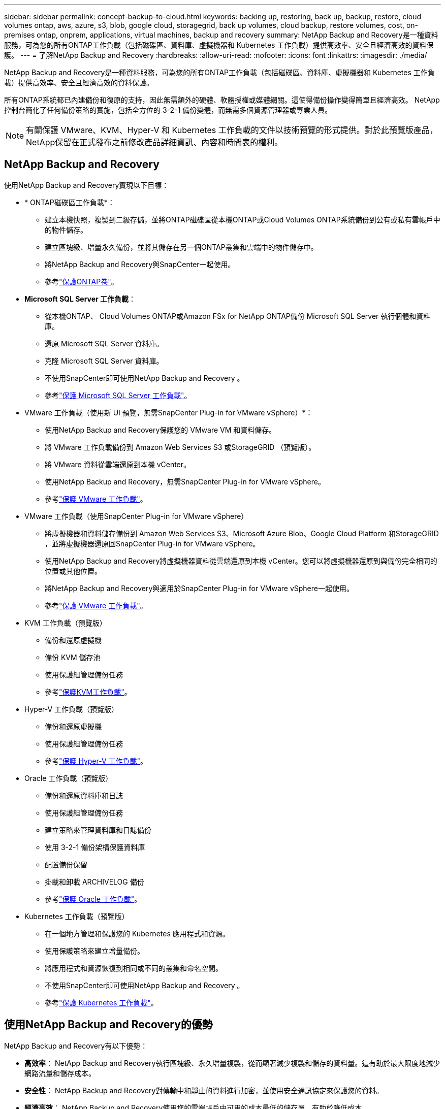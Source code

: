 ---
sidebar: sidebar 
permalink: concept-backup-to-cloud.html 
keywords: backing up, restoring, back up, backup, restore, cloud volumes ontap, aws, azure, s3, blob, google cloud, storagegrid, back up volumes, cloud backup, restore volumes, cost, on-premises ontap, onprem, applications, virtual machines, backup and recovery 
summary: NetApp Backup and Recovery是一種資料服務，可為您的所有ONTAP工作負載（包括磁碟區、資料庫、虛擬機器和 Kubernetes 工作負載）提供高效率、安全且經濟高效的資料保護。 
---
= 了解NetApp Backup and Recovery
:hardbreaks:
:allow-uri-read: 
:nofooter: 
:icons: font
:linkattrs: 
:imagesdir: ./media/


[role="lead"]
NetApp Backup and Recovery是一種資料服務，可為您的所有ONTAP工作負載（包括磁碟區、資料庫、虛擬機器和 Kubernetes 工作負載）提供高效率、安全且經濟高效的資料保護。

所有ONTAP系統都已內建備份和復原的支持，因此無需額外的硬體、軟體授權或媒體網關。這使得備份操作變得簡單且經濟高效。  NetApp控制台簡化了任何備份策略的實施，包括全方位的 3-2-1 備份變體，而無需多個資源管理器或專業人員。


NOTE: 有關保護 VMware、KVM、Hyper-V 和 Kubernetes 工作負載的文件以技術預覽的形式提供。對於此預覽版產品， NetApp保留在正式發布之前修改產品詳細資訊、內容和時間表的權利。



== NetApp Backup and Recovery

使用NetApp Backup and Recovery實現以下目標：

* * ONTAP磁碟區工作負載*：
+
** 建立本機快照，複製到二級存儲，並將ONTAP磁碟區從本機ONTAP或Cloud Volumes ONTAP系統備份到公有或私有雲帳戶中的物件儲存。
** 建立區塊級、增量永久備份，並將其儲存在另一個ONTAP叢集和雲端中的物件儲存中。
** 將NetApp Backup and Recovery與SnapCenter一起使用。
** 參考link:prev-ontap-protect-overview.html["保護ONTAP卷"]。


* *Microsoft SQL Server 工作負載*：
+
** 從本機ONTAP、 Cloud Volumes ONTAP或Amazon FSx for NetApp ONTAP備份 Microsoft SQL Server 執行個體和資料庫。
** 還原 Microsoft SQL Server 資料庫。
** 克隆 Microsoft SQL Server 資料庫。
** 不使用SnapCenter即可使用NetApp Backup and Recovery 。
** 參考link:br-use-mssql-protect-overview.html["保護 Microsoft SQL Server 工作負載"]。


* VMware 工作負載（使用新 UI 預覽，無需SnapCenter Plug-in for VMware vSphere）*：
+
** 使用NetApp Backup and Recovery保護您的 VMware VM 和資料儲存。
** 將 VMware 工作負載備份到 Amazon Web Services S3 或StorageGRID （預覽版）。
** 將 VMware 資料從雲端還原到本機 vCenter。
** 使用NetApp Backup and Recovery，無需SnapCenter Plug-in for VMware vSphere。
** 參考link:br-use-vmware-protect-overview.html["保護 VMware 工作負載"]。


* VMware 工作負載（使用SnapCenter Plug-in for VMware vSphere）
+
** 將虛擬機器和資料儲存備份到 Amazon Web Services S3、Microsoft Azure Blob、Google Cloud Platform 和StorageGRID ，並將虛擬機器還原回SnapCenter Plug-in for VMware vSphere。
** 使用NetApp Backup and Recovery將虛擬機器資料從雲端還原到本機 vCenter。您可以將虛擬機器還原到與備份完全相同的位置或其他位置。
** 將NetApp Backup and Recovery與適用於SnapCenter Plug-in for VMware vSphere一起使用。
** 參考link:prev-vmware-protect-overview.html["保護 VMware 工作負載"]。


* KVM 工作負載（預覽版）
+
** 備份和還原虛擬機
** 備份 KVM 儲存池
** 使用保護組管理備份任務
** 參考link:br-use-kvm-protect-overview.html["保護KVM工作負載"]。


* Hyper-V 工作負載（預覽版）
+
** 備份和還原虛擬機
** 使用保護組管理備份任務
** 參考link:br-use-hyperv-protect-overview.html["保護 Hyper-V 工作負載"]。


* Oracle 工作負載（預覽版）
+
** 備份和還原資料庫和日誌
** 使用保護組管理備份任務
** 建立策略來管理資料庫和日誌備份
** 使用 3-2-1 備份架構保護資料庫
** 配置備份保留
** 掛載和卸載 ARCHIVELOG 備份
** 參考link:br-use-oracle-protect-overview.html["保護 Oracle 工作負載"]。


* Kubernetes 工作負載（預覽版）
+
** 在一個地方管理和保護您的 Kubernetes 應用程式和資源。
** 使用保護策略來建立增量備份。
** 將應用程式和資源恢復到相同或不同的叢集和命名空間。
** 不使用SnapCenter即可使用NetApp Backup and Recovery 。
** 參考link:br-use-kubernetes-protect-overview.html["保護 Kubernetes 工作負載"]。






== 使用NetApp Backup and Recovery的優勢

NetApp Backup and Recovery有以下優勢：

* **高效率**： NetApp Backup and Recovery執行區塊級、永久增量複製，從而顯著減少複製和儲存的資料量。這有助於最大限度地減少網路流量和儲存成本。
* **安全性**： NetApp Backup and Recovery對傳輸中和靜止的資料進行加密，並使用安全通訊協定來保護您的資料。
* **經濟高效**： NetApp Backup and Recovery使用您的雲端帳戶中可用的成本最低的儲存層，有助於降低成本。
* **自動化**： NetApp Backup and Recovery根據預先定義的計畫自動產生備份，這有助於確保您的資料受到保護。
* **靈活**： NetApp Backup and Recovery使您能夠將資料恢復到相同或不同的系統，從而為資料恢復提供了靈活性。




== 成本

NetApp不會向您收取試用版的使用費用。但是，您需要承擔與您使用的雲端資源相關的費用，例如儲存和資料傳輸費用。

使用NetApp Backup and Recovery與ONTAP系統的備份到物件功能有兩種類型的成本：

* 資源費用
* 服務費


除了儲存快照副本和複製磁碟區所需的磁碟空間外，建立快照副本或複製磁碟區是免費的。

*資源費用*

資源費用是向雲端提供者支付的，用於物件儲存容量以及將備份檔案寫入和讀取到雲端。

* 對於備份到對象存儲，您需要向雲端提供者支付對象存儲費用。
+
由於NetApp Backup and Recovery保留了來源磁碟區的儲存效率，因此您需要向雲端提供者物件儲存支付ONTAP效率之後的資料費用（針對應用程式重複資料刪除和壓縮後的較少量的資料）。

* 對於使用「搜尋和還原」還原數據，您的雲端提供者會提供某些資源，並且您的搜尋要求掃描的數據量會產生每 TiB 成本。  （瀏覽和恢復不需要這些資源。）
+
ifdef::aws[]

+
** 在 AWS 中， https://aws.amazon.com/athena/faqs/["亞馬遜雅典娜"^]和 https://aws.amazon.com/glue/faqs/["AWS Glue"^]資源部署在新的 S3 儲存桶中。
+
endif::aws[]



+
ifdef::azure[]

+
** 在 Azure 中， https://azure.microsoft.com/en-us/services/synapse-analytics/?&ef_id=EAIaIQobChMI46_bxcWZ-QIVjtiGCh2CfwCsEAAYASAAEgKwjvD_BwE:G:s&OCID=AIDcmm5edswduu_SEM_EAIaIQobChMI46_bxcWZ-QIVjtiGCh2CfwCsEAAYASAAEgKwjvD_BwE:G:s&gclid=EAIaIQobChMI46_bxcWZ-QIVjtiGCh2CfwCsEAAYASAAEgKwjvD_BwE["Azure Synapse 工作區"^]和 https://azure.microsoft.com/en-us/services/storage/data-lake-storage/?&ef_id=EAIaIQobChMIuYz0qsaZ-QIVUDizAB1EmACvEAAYASAAEgJH5fD_BwE:G:s&OCID=AIDcmm5edswduu_SEM_EAIaIQobChMIuYz0qsaZ-QIVUDizAB1EmACvEAAYASAAEgJH5fD_BwE:G:s&gclid=EAIaIQobChMIuYz0qsaZ-QIVUDizAB1EmACvEAAYASAAEgJH5fD_BwE["Azure 資料湖儲存"^]在您的儲存帳戶中配置以儲存和分析您的資料。
+
endif::azure[]





ifdef::gcp[]

* 在 Google 中，部署了一個新的 bucket，並且 https://cloud.google.com/bigquery["Google Cloud BigQuery 服務"^]在帳戶/項目層級進行配置。 endif::gcp[]
+
** 如果您打算從已移動到檔案物件儲存的備份檔案中恢復磁碟區數據，則雲端提供者會收取額外的每 GiB 檢索費用和每個請求費用。
** 如果您打算在恢復磁碟區資料的過程中掃描備份檔案中的勒索軟體（如果您為雲端備份啟用了 DataLock 和勒索軟體復原功能），那麼您還將產生來自雲端提供者的額外出口成本。




*服務費*

服務費用支付給NetApp ，涵蓋建立物件儲存備份的成本以及從這些備份中還原磁碟區或檔案的成本。您只需為物件儲存中保護的資料付費，該費用根據備份到物件儲存的ONTAP磁碟區的來源邏輯使用容量（ ONTAP效率之前）計算。此容量也稱為前端兆位元組 (FETB)。


NOTE: 對於 Microsoft SQL Server，當您啟動將快照複製到輔助ONTAP目標或物件儲存時，會產生費用。

有三種方式可以支付備份服務費用：

* 第一個選項是從您的雲端供應商訂閱，這樣您就可以按月付費。
* 第二種選擇是簽訂年度合約。
* 第三種選擇是直接從NetApp購買授權。閱讀<<授權,授權>>部分了解詳情。




== 授權

NetApp Backup and Recovery可免費試用。您可以在有限的時間內無需許可證金鑰使用該服務。

NetApp Backup and Recovery適用於以下消費模式：

* *自帶許可證 (BYOL)*：從NetApp購買的許可證，可與任何雲端提供者一起使用。
* *即用即付 (PAYGO)*：從雲端供應商的市場按小時訂閱。
* *年度*：來自雲端提供者市場的年度合約。


僅當從物件儲存進行備份和還原時才需要備份許可證。建立 Snapshot 副本和複製卷不需要許可證。

*自備駕照*

BYOL 是基於期限（1、2 或 3 年）和容量的，以 1 TiB 為增量。您向NetApp付費以使用該服務一段時間（例如 1 年）以及最大容量（例如 10 TiB）。

您將收到一個序號，請在NetApp Console中輸入該序號以啟用該服務。當達到任一限制時，您都需要更新許可證。備份 BYOL 授權適用於與您的NetApp Console組織或帳號關聯的所有來源系統。

link:br-start-licensing.html["了解如何設定許可證"]。

*按需付費訂閱*

NetApp Backup and Recovery以按需付費模式提供基於消費的授權。透過雲端供應商的市場訂閱後，您需要按 GiB 為備份資料付費 - 無需預付款。您的雲端提供者將透過每月帳單向您收費。

請注意，當您首次註冊 PAYGO 訂閱時，可以享受 30 天的免費試用。

*年度合約*

ifdef::aws[]

使用 AWS 時，有兩種年度合約可供選擇，分別為 1 年、2 年或 3 年：

* 「雲端備份」計畫可讓您備份Cloud Volumes ONTAP資料和本機ONTAP資料。
* 「CVO Professional」計畫可讓您捆綁Cloud Volumes ONTAP和NetApp Backup and Recovery。這包括根據此許可證收費的Cloud Volumes ONTAP磁碟區的無限備份（備份容量不計入許可證）。 endif::aws[]


ifdef::azure[]

使用 Azure 時，有兩種年度合約可供選擇，分別為 1 年、2 年或 3 年：

* 「雲端備份」計畫可讓您備份Cloud Volumes ONTAP資料和本機ONTAP資料。
* 「CVO Professional」計畫可讓您捆綁Cloud Volumes ONTAP和NetApp Backup and Recovery。這包括根據此許可證收費的Cloud Volumes ONTAP磁碟區的無限備份（備份容量不計入許可證）。 endif::azure[]


ifdef::gcp[]

使用 GCP 時，您可以向NetApp要求私人優惠，然後在NetApp Backup and Recovery啟動期間從 Google Cloud Marketplace 訂閱時選擇該計劃。 endif::gcp[]



== 支援的資料來源、系統和備份目標

.支援的工作負載資料來源
NetApp Backup and Recovery可保護下列工作負載：

* ONTAP卷
* 用於實體、VMware 虛擬機器檔案系統 (VMFS) 和 VMware 虛擬機器磁碟 (VMDK) NFS 的 Microsoft SQL Server 執行個體和資料庫
* VMware 虛擬機器與資料儲存區
* KVM 工作負載（預覽）
* Hyper-V 工作負載（預覽版）
* Kubernetes 工作負載（預覽版）


.支援的系統
* 本地ONTAP SAN（iSCSI 協定）和 NAS（使用 NFS 和 CIFS 協定），採用ONTAP 9.8 及更高版本
* 適用於 AWS 的Cloud Volumes ONTAP 9.8 或更高版本（使用 SAN 和 NAS）


* 適用於 Microsoft Azure 的Cloud Volumes ONTAP 9.8 或更高版本（使用 SAN 和 NAS）
* Amazon FSx for NetApp ONTAP


.支援備份目標
* 亞馬遜網路服務（AWS）S3
* Microsoft Azure Blob（預覽版不適用於 VMware 工作負載）
* StorageGRID
* ONTAP S3（預覽版不適用於 VMware 工作負載）




== NetApp Backup and Recovery的工作原理

當您啟用NetApp Backup and Recovery，本服務會為您的資料執行完整備份。初始備份之後，所有附加備份都是增量備份。這使得網路流量保持最低限度。

下圖顯示了組件之間的關係。

image:diagram-br-321-aff-a.png["展示NetApp Backup and Recovery如何使用 3-2-1 保護策略的圖表"]


NOTE: 還支援從主存儲到對象存儲，而不僅僅是從二級存儲到對象存儲。



=== 備份在物件儲存位置的位置

備份副本儲存在NetApp Console在您的雲端帳戶中建立的物件儲存中。每個叢集或系統都有一個物件存儲，控制台以如下方式命名該物件存儲： `netapp-backup-clusteruuid` 。請確保不要刪除此物件存儲。

ifdef::aws[]

* 在 AWS 中， NetApp Console支援 https://docs.aws.amazon.com/AmazonS3/latest/dev/access-control-block-public-access.html["Amazon S3 阻止公共存取功能"^]在 S3 儲存桶上。 endif::aws[]


ifdef::azure[]

* 在 Azure 中， NetApp Console使用新的或現有的資源群組以及 Blob 容器的儲存帳戶。主機 https://docs.microsoft.com/en-us/azure/storage/blobs/anonymous-read-access-prevent["阻止公眾存取您的 Blob 數據"]預設情況下。 endif::azure[]


ifdef::gcp[]

endif::gcp[]

* 在StorageGRID中，控制台使用現有的儲存帳戶作為物件儲存桶。
* 在ONTAP S3 中，控制台使用 S3 儲存桶的現有使用者帳戶。




=== 備份副本與您的NetApp Console組織相關聯

備份副本與控制台代理程式所在的NetApp Console組織相關聯。 https://docs.netapp.com/us-en/console-setup-admin/concept-identity-and-access-management.html["了解NetApp Console身份和訪問"^] 。

如果同一個NetApp Console組織中有多個控制台代理，則每個控制台代理都會顯示相同的備份清單。



== 可能對您使用NetApp Backup and Recovery有幫助的術語

了解一些與保護相關的術語可能會對您有所幫助。

* *保護*： NetApp Backup and Recovery中的保護意味著確保使用保護策略定期將快照和不可變備份傳送到不同的安全域。
* *工作負載*： NetApp Backup and Recovery中的工作負載可以包括ONTAP磁碟區、Microsoft SQL Server 執行個體和資料庫；VMware VM 和資料儲存區；或 Kubernetes 叢集和應用程式。


